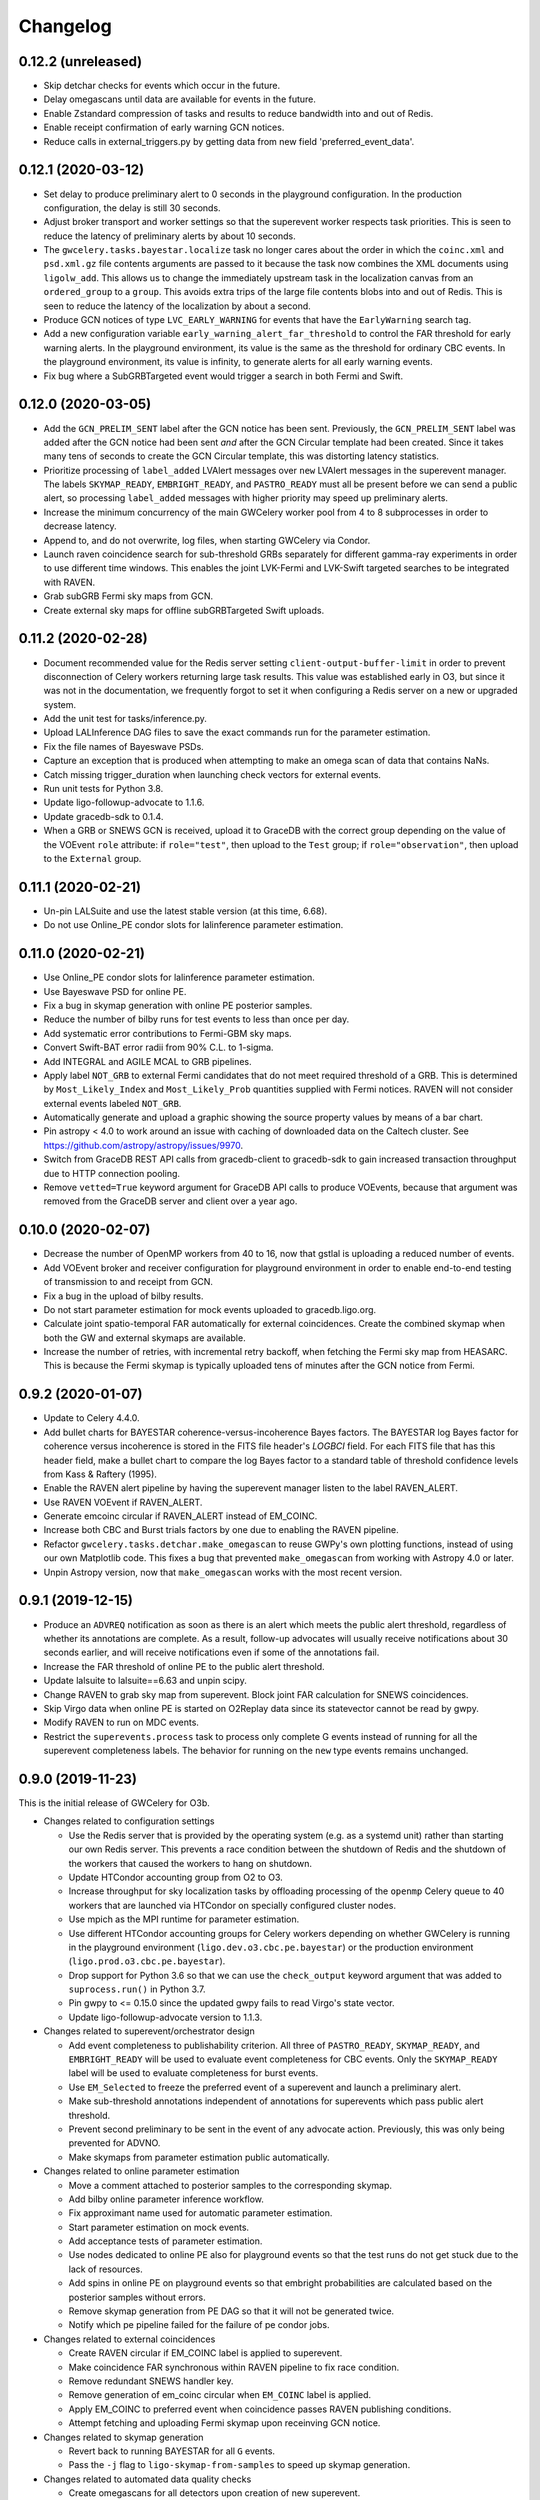 Changelog
=========

0.12.2 (unreleased)
-------------------

-   Skip detchar checks for events which occur in the future.

-   Delay omegascans until data are available for events in the future. 

-   Enable Zstandard compression of tasks and results to reduce bandwidth into
    and out of Redis.

-   Enable receipt confirmation of early warning GCN notices.

-   Reduce calls in external_triggers.py by getting data from new field
    'preferred_event_data'.

0.12.1 (2020-03-12)
-------------------

-   Set delay to produce preliminary alert to 0 seconds in the playground
    configuration. In the production configuration, the delay is still 30
    seconds.

-   Adjust broker transport and worker settings so that the superevent worker
    respects task priorities. This is seen to reduce the latency of preliminary
    alerts by about 10 seconds.

-   The ``gwcelery.tasks.bayestar.localize`` task no longer cares about the
    order in which the ``coinc.xml`` and ``psd.xml.gz`` file contents arguments
    are passed to it because the task now combines the XML documents using
    ``ligolw_add``. This allows us to change the immediately upstream task in
    the localization canvas from an ``ordered_group`` to a ``group``. This
    avoids extra trips of the large file contents blobs into and out of Redis.
    This is seen to reduce the latency of the localization by about a second.

-   Produce GCN notices of type ``LVC_EARLY_WARNING`` for events that have the
    ``EarlyWarning`` search tag.

-   Add a new configuration variable ``early_warning_alert_far_threshold`` to
    control the FAR threshold for early warning alerts. In the playground
    environment, its value is the same as the threshold for ordinary CBC
    events. In the playground environment, its value is infinity, to generate
    alerts for all early warning events.

-   Fix bug where a SubGRBTargeted event would trigger a search in both Fermi
    and Swift.

0.12.0 (2020-03-05)
-------------------

-   Add the ``GCN_PRELIM_SENT`` label after the GCN notice has been sent.
    Previously, the ``GCN_PRELIM_SENT`` label was added after the GCN notice
    had been sent *and* after the GCN Circular template had been created. Since
    it takes many tens of seconds to create the GCN Circular template, this was
    distorting latency statistics.

-   Prioritize processing of ``label_added`` LVAlert messages over ``new``
    LVAlert messages in the superevent manager. The labels ``SKYMAP_READY``,
    ``EMBRIGHT_READY``, and ``PASTRO_READY`` must all be present before we can
    send a public alert, so processing ``label_added`` messages with higher
    priority may speed up preliminary alerts.

-   Increase the minimum concurrency of the main GWCelery worker pool from 4 to
    8 subprocesses in order to decrease latency.

-   Append to, and do not overwrite, log files, when starting GWCelery via
    Condor.

-   Launch raven coincidence search for sub-threshold GRBs separately for
    different gamma-ray experiments in order to use different time windows.
    This enables the joint LVK-Fermi and LVK-Swift targeted searches to be
    integrated with RAVEN.

-   Grab subGRB Fermi sky maps from GCN.

-   Create external sky maps for offline subGRBTargeted Swift uploads.

0.11.2 (2020-02-28)
-------------------

-   Document recommended value for the Redis server setting
    ``client-output-buffer-limit`` in order to prevent disconnection of Celery
    workers returning large task results. This value was established early in
    O3, but since it was not in the documentation, we frequently forgot to set
    it when configuring a Redis server on a new or upgraded system.

-   Add the unit test for tasks/inference.py.

-   Upload LALInference DAG files to save the exact commands run for the
    parameter estimation.

-   Fix the file names of Bayeswave PSDs.

-   Capture an exception that is produced when attempting to make an omega scan
    of data that contains NaNs.

-   Catch missing trigger_duration when launching check vectors for external
    events.

-   Run unit tests for Python 3.8.

-   Update ligo-followup-advocate to 1.1.6.

-   Update gracedb-sdk to 0.1.4.

-   When a GRB or SNEWS GCN is received, upload it to GraceDB with the correct
    group depending on the value of the VOEvent ``role`` attribute: if
    ``role="test"``, then upload to the ``Test`` group; if
    ``role="observation"``, then upload to the ``External`` group.

0.11.1 (2020-02-21)
-------------------

-   Un-pin LALSuite and use the latest stable version (at this time, 6.68).

-   Do not use Online_PE condor slots for lalinference parameter estimation.

0.11.0 (2020-02-21)
-------------------

-   Use Online_PE condor slots for lalinference parameter estimation.

-   Use Bayeswave PSD for online PE.

-   Fix a bug in skymap generation with online PE posterior samples.

-   Reduce the number of bilby runs for test events to less than once per day.

-   Add systematic error contributions to Fermi-GBM sky maps.

-   Convert Swift-BAT error radii from 90% C.L. to 1-sigma.

-   Add INTEGRAL and AGILE MCAL to GRB pipelines.

-   Apply label ``NOT_GRB`` to external Fermi candidates that do not meet
    required threshold of a GRB. This is determined by ``Most_Likely_Index``
    and ``Most_Likely_Prob`` quantities supplied with Fermi notices.
    RAVEN will not consider external events labeled ``NOT_GRB``.

-   Automatically generate and upload a graphic showing the source property
    values by means of a bar chart.

-   Pin astropy < 4.0 to work around an issue with caching of downloaded data
    on the Caltech cluster. See https://github.com/astropy/astropy/issues/9970.

-   Switch from GraceDB REST API calls from gracedb-client to gracedb-sdk to
    gain increased transaction throughput due to HTTP connection pooling.

-   Remove ``vetted=True`` keyword argument for GraceDB API calls to produce
    VOEvents, because that argument was removed from the GraceDB server and
    client over a year ago.

0.10.0 (2020-02-07)
-------------------

-   Decrease the number of OpenMP workers from 40 to 16, now that gstlal is
    uploading a reduced number of events.

-   Add VOEvent broker and receiver configuration for playground environment in
    order to enable end-to-end testing of transmission to and receipt from GCN.

-   Fix a bug in the upload of bilby results.

-   Do not start parameter estimation for mock events uploaded to
    gracedb.ligo.org.

-   Calculate joint spatio-temporal FAR automatically for external coincidences.
    Create the combined skymap when both the GW and external skymaps are
    available.

-   Increase the number of retries, with incremental retry backoff, when fetching
    the Fermi sky map from HEASARC. This is because the Fermi skymap is typically
    uploaded tens of minutes after the GCN notice from Fermi.

0.9.2 (2020-01-07)
------------------

-   Update to Celery 4.4.0.

-   Add bullet charts for BAYESTAR coherence-versus-incoherence Bayes factors.
    The BAYESTAR log Bayes factor for coherence versus incoherence is stored in
    the FITS file header's `LOGBCI` field. For each FITS file that has this
    header field, make a bullet chart to compare the log Bayes factor to a
    standard table of threshold confidence levels from Kass & Raftery (1995).

-   Enable the RAVEN alert pipeline by having the superevent manager listen
    to the label RAVEN_ALERT.

-   Use RAVEN VOEvent if RAVEN_ALERT.

-   Generate emcoinc circular if RAVEN_ALERT instead of EM_COINC.

-   Increase both CBC and Burst trials factors by one due to enabling the
    RAVEN pipeline.

-   Refactor ``gwcelery.tasks.detchar.make_omegascan`` to reuse GWPy's own
    plotting functions, instead of using our own Matplotlib code. This fixes a
    bug that prevented ``make_omegascan`` from working with Astropy 4.0 or
    later.

-   Unpin Astropy version, now that ``make_omegascan`` works with the most
    recent version.

0.9.1 (2019-12-15)
------------------

-   Produce an ``ADVREQ`` notification as soon as there is an alert which meets
    the public alert threshold, regardless of whether its annotations are
    complete. As a result, follow-up advocates will usually receive
    notifications about 30 seconds earlier, and will receive notifications even
    if some of the annotations fail.

-   Increase the FAR threshold of online PE to the public alert threshold.

-   Update lalsuite to lalsuite==6.63 and unpin scipy.

-   Change RAVEN to grab sky map from superevent. Block joint FAR calculation
    for SNEWS coincidences.

-   Skip Virgo data when online PE is started on O2Replay data since its
    statevector cannot be read by gwpy.

-   Modify RAVEN to run on MDC events.

-   Restrict the ``superevents.process`` task to process only complete
    G events instead of running for all the superevent completeness labels.
    The behavior for running on the ``new`` type events remains unchanged.

0.9.0 (2019-11-23)
------------------

This is the initial release of GWCelery for O3b.

-   Changes related to configuration settings

    - Use the Redis server that is provided by the operating system (e.g. as a
      systemd unit) rather than starting our own Redis server. This prevents a
      race condition between the shutdown of Redis and the shutdown of the
      workers that caused the workers to hang on shutdown.

    - Update HTCondor accounting group from O2 to O3.

    - Increase throughput for sky localization tasks by offloading processing
      of the ``openmp`` Celery queue to 40 workers that are launched via
      HTCondor on specially configured cluster nodes.

    - Use mpich as the MPI runtime for parameter estimation.

    - Use different HTCondor accounting groups for Celery workers depending on
      whether GWCelery is running in the playground environment
      (``ligo.dev.o3.cbc.pe.bayestar``) or the production environment
      (``ligo.prod.o3.cbc.pe.bayestar``).

    - Drop support for Python 3.6 so that we can use the ``check_output`` keyword
      argument that was added to ``suprocess.run()`` in Python 3.7.

    - Pin gwpy to <= 0.15.0 since the updated gwpy fails to read Virgo's state
      vector.

    - Update ligo-followup-advocate version to 1.1.3.

-   Changes related to superevent/orchestrator design

    - Add event completeness to publishability criterion. All three of
      ``PASTRO_READY``, ``SKYMAP_READY``, and ``EMBRIGHT_READY`` will be used
      to evaluate event completeness for CBC events. Only the ``SKYMAP_READY``
      label will be used to evaluate completeness for burst events.

    - Use ``EM_Selected`` to freeze the preferred event of a superevent and
      launch a preliminary alert.

    - Make sub-threshold annotations independent of annotations for superevents
      which pass public alert threshold.

    - Prevent second preliminary to be sent in the event of any advocate action.
      Previously, this was only being prevented for ADVNO.

    - Make skymaps from parameter estimation public automatically.

-   Changes related to online parameter estimation

    - Move a comment attached to posterior samples to
      the corresponding skymap.

    - Add bilby online parameter inference workflow.

    - Fix approximant name used for automatic parameter estimation.

    - Start parameter estimation on mock events.

    - Add acceptance tests of parameter estimation.

    - Use nodes dedicated to online PE also for playground events so that the
      test runs do not get stuck due to the lack of resources.

    - Add spins in online PE on playground events so that embright probabilities
      are calculated based on the posterior samples without errors.

    - Remove skymap generation from PE DAG so that it will not be generated
      twice.

    - Notify which pe pipeline failed for the failure of pe condor jobs.

-   Changes related to external coincidences

    - Create RAVEN circular if EM_COINC label is applied to superevent.

    - Make coincidence FAR synchronous within RAVEN pipeline to fix race
      condition.

    - Remove redundant SNEWS handler key.

    - Remove generation of em_coinc circular when ``EM_COINC`` label is
      applied.

    - Apply EM_COINC to preferred event when coincidence passes RAVEN publishing
      conditions.

    - Attempt fetching and uploading Fermi skymap upon receinving GCN notice.

-   Changes related to skymap generation

    - Revert back to running BAYESTAR for all ``G`` events.

    - Pass the ``-j`` flag to ``ligo-skymap-from-samples`` to speed up skymap
      generation.

-   Changes related to automated data quality checks

    - Create omegascans for all detectors upon creation of new superevent.

    - Run ``check_vectors`` upon the creation of a superevent. This will
      allow subthreshold superevents to be annotated with ``DQOK`` or
      ``DQV`` label.

-   Changes to the Flask dashboard

    - Teach preliminary alert form in Flask dashboard to present a dropdown of
      events sorted by the preferred event criterion.

    - Incorporate update circular into flask app.

-   Other changes

    - Add a task to ``em_bright.py`` to compute and upload source properties
      upon the upload of ``LALInference.posterior_samples.hdf5``.

0.8.7 (2019-09-14)
------------------

-   Update ligo-raven version to 1.17.

0.8.5.1 (2019-09-04)
--------------------

This is a non-sequential bugfix release based on version 0.8.5.1 to fix the
following issue:

-   Fix a lethal bug in ``em_bright.py`` introduced in version 0.8.5. The bug
    would incorrectly use the snr as the maximum mass of the NS and therefore
    the source property estimation for pipelines apart from gstlal would be
    grossly incorrect.

0.8.6 (2019-09-01)
------------------

-   Update ligo-raven version to 1.16.

-   Fix a bug that prevented retrying of failed GraceDB API calls in the
    superevent manager.

-   Add a retry for one more potential GraceDB API failure in the initial and
    update alert workflows.

-   In the playground environment only, upload each mock event several times in
    rapid succession with random jitter in order to simulate multiple pipeline
    uploads.

-   Expose events to the public prior to sending any kind of alert:
    preliminary, initial, update, or retraction. Previously this behavior only
    occurred for preliminary alerts, which created the unusual and undesirable
    possibility of a public GCN for an event that is not public. As before,
    events are only exposed to the public in the production environment, and
    not in the playground environment.

-   Propagate sky map file extensions (as in ``bayestar.fits.gz,1``) to the
    URLs that are presented in GCN notices.

-   Generate flattened FITS files and sky map visualizations for all
    superevents, even those that do not rise to the public alert threshold.
    Note that as a side effect all superevents will have the ``EM_Selected``
    label applied, since it is used as a semaphore to trigger the annotations.
    The ``ADVREQ`` label used to serve double duty as the semaphore and also as
    the wake-up call for follow-up advocates, but now it only serves the latter
    purpose.

    The feature of generating flattened FITS files and sky map plots for all
    superevents comes as a request from the Fermi and Swift sub-threshold
    searches.

-   Delay running BAYESTAR until the superevent's preferred event has
    stabilized. BAYESTAR is the most computationally intensive postprocessing
    task and running it for all events belonging to a superevent was a
    bottleneck.

-   For the playground environment only, decrease the timeout for stabilization
    of the preferred event from 5 minutes to 2 minutes, which is comparable to
    how long it has taken recent events to settle. This does not affect the
    configuration of the production environment.

-   Changed ``handle_cbc_event`` handler to call gstlal trained ML based
    inference for source property computation for gstlal triggers.

-   Apply EM_COINC to superevent and external event in parallel.

0.8.5 (2019-08-23)
------------------

-   Made raven.py tests more robust and have increased coverage.

-   Removed the feature of p-astro and em_bright reading mean counts,
    livetimes or ML classifiers from emfollow/data; moved them to
    lscsoft/p_astro as package data. Added back the ``test_tasks_p_astro.py``
    that was accidentally taken out in ``v0.8.0``. Pinned ``p_astro == 0.8.0``.

0.8.4 (2019-08-16)
------------------

-   Fixed a bug in ``gracedb.create_tag`` to handle the scenario when multiple
    log messages exist for the same filename. The tag is applied to the most
    recent log message.

-   Retry GraceDB API calls that fail due to receiving incomplete or malformed
    HTTP responses, as indicated by ``http.client.HTTPException`` exceptions.
    This should work around the increased incidence of ``RemoteDisconnected``
    exceptions that we have seen recently, and that caused a delay in sending
    out the preliminary alert for S190814bv.

0.8.3 (2019-08-09)
------------------

-   Enable Redis integration for Sentry error reporting.

-   Downgrade lalsuite to 6.54 since ``lalinference_pipe`` in 6.59 has a minor
    bug, which breaks automatic parameter estimation.

-   Include the number of participating detectors in the preferred event
    selection criterion for compact binaries: 3-detector events should be
    preferred over 2-detector events, and 2-detector events over 1-detector
    events, on the basis of more accurate localization. Ties are still broken
    by SNR.

-   Catch ``SystemExit`` exceptions from Python command line tools called in
    Celery tasks and re-raise them as ``RuntimeError`` exceptions so that they
    do not cause the workers to exit.

0.8.2 (2019-08-02)
------------------

-   Apply the ``public`` tag to data products before sending out an update GCN
    notice. This will prevent human errors related to not exposing LALInference
    files before sending a GCN notice.

-   Don't read the entire HTTP response from GraceDB POST requests. We only
    need the HTTP status code. This change might speed up GraceDB API calls a
    little bit.

-   Increase preliminary alert timeout back to 5 minutes.

-   Make ``gracedb.create_superevent``, ``gracedb.update_superevent`` and
    ``gracedb.add_event_to_superevent`` idempotent by catching the ``HTTPError``
    from GraceDB that occurs if the superevent has already been created.

-   Fix bug where neither the space-time nor temporal coincidence far is
    calculated if external sky map is unavailable.

-   Update ligo.skymap to 0.1.9. This version changes the data type of the
    multi-resolution HEALPix format's ``UNIQ`` column from an unsigned integer
    to a signed integer.

    Starting with this version, the Linux builds of ligo.skymap are compiled
    and optimized using the Intel C Compiler.

-   Change the trials factor for CBC searches to 4, since SPIIR is performing
    a single search, and that for burst to 3, since oLIB is not currently in
    operation.

0.8.1 (2019-07-29)
------------------

-   Downgrade lalsuite to 6.59.

-   Revert change that tried to fix incorrect key for querying external
    events. The keys were correct before.

0.8.0 (2019-07-26)
------------------

-   Assign ``gwcelery.tasks.skymaps.plot_volume`` tasks a reduced Celery
    priority as compared to ``gwcelery.tasks.bayestar.localize`` so that the
    latter are given preference. This ought to speed up the preparation of
    preliminary GCN notices because only the latter are required for GCNs but
    both kinds of tasks compete for slots in the resource-intensive OpenMP
    queue.

-   Reduce priority for CBC annotation tasks for events that do not pass the
    public alert threshold.

-   Update lalsuite to 6.60.

-   Ensure gracedb calls to create and update superevents are retried in
    the event of transient GraceDB API errors.

-   Update ligo-raven version to 1.15. Apply EM_COINC label in raven.py to
    give more control and prevent race conditions.

-   Use the space-time coincidence FAR as the default for RAVEN, use the
    temporal coincidence FAR when sky maps are not available.

-   Check if GRB is sub-threshold, set search to be 'SubGRB'. Pass search
    through external triggers pipeline and RAVEN.

-   Tune Celery's ``result_expires`` setting from its default value of one day
    to five minutes. Since we pass large byte strings as task arguments and
    return values, one day is too long to keep task tombstones in the database.
    This adjustment should reduce the memory footprint of the Redis server
    during periods with very high rates of GraceDB uploads.

    The downside is that task details will remain browsable in Flower for a
    much shorter period.

-   Remove p_astro_gstlal.py module, corresponding test modules, and
    documentation; p_astro will be reported as a pipeline product from gstlal.
    The computation of p_astro for all other pipelines is unaffected.

-   Fix EM_COINC bug where it is being over-applied to superevents.

-   Fix bug where wrong key was called for querying external events.

0.7.1 (2019-07-12)
------------------

-   The initial alert workflow will now consider only ``*.fits.gz`` sky maps
    and not ``*.fits`` sky maps for GCN Notices. It was an oversight that we
    did not exclude ``*.fits`` files from the list of extensions to consider
    when we updated the handling of multiresolution sky maps.

-   Catch and retry HTTP 429 ("Too Many Requests") errors from GraceDB.

-   Enable Sentry integration for Tornado in order to capture errors from the
    Flower console.

-   Fix file extensions for LALInference sky map PNG files: they should be
    named ``LALInference.png``, not ``LALInference.multiorder.png``.

-   Increase the Redis server's log verbosity in order to help diagnose Redis
    client connection dropouts.

-   Run sky map plotting and annotation tasks asynchronously so that they do
    not block sending preliminary alerts. Their outputs are only for human
    consumption; they are not needed in order to prepare GCN Notices.

0.7.0 (2019-06-21)
------------------

-   Trigger a preliminary alert for a superevent upon the first time that the
    preferred event is set to an event that meets the public alert criterion.

    This fixes a longstanding issue that has prevented automated preliminary
    alerts from being sent so far. The preferred event *at the instant that the
    timeout ended* did not meet the public alert criterion, but a preferred
    event that was selected some tens of seconds later did.

-   Decrease preliminary alert timeout to one minute.

-   The combined effect of these changes should be to decrease the latency for
    producing preliminary alerts from 7 minutes to 2 minutes.

0.6.3 (2019-06-14)
------------------

-   Work around a Celery canvas bug that prevented LALInference postprocessing
    from completing.

-   Fix a copy-paste error that caused ``DQV`` and ``INJ`` labels to be ignored
    when determining whether to send a preliminary alert.

-   Move RAVEN time coincidence windows to the application configuration.

-   Document the acceptence tests checklist in the instructions for preparing a
    release.

-   Update ligo-raven to version 1.14.

0.6.2 (2019-06-07)
------------------

-   Add a dependency on dnspython to silence the following warning message from
    SleekXMPP::

        DNS: dnspython not found. Can not use SRV lookup.

-   Pin some recently updated dependencies of Celery that caused unit test
    failures: amqp <= 2.4.2, kombu <= 4.5.0, vine <= 1.3.0.

-   Prevent subthreshold GRBs with low reliability from being processed as
    external events.

-   Add a task in orchestrator.py to generate FITS files and sky map images
    automatically whenever an HDF5 posterior samples file is uploaded.

-   Remove special-case handling of single-instrument events. Now, the
    eligibility of an event for a public alert is determined only on the basis
    of its false alarm rate.

-   Run parameter estimation on nodes dedicted to online-PE.

-   Emcoinc circular is triggered when RAVEN uploads a coincident FAR.

-   Pin scipy since scipy>=1.3.0 removes an interpolation function which
    lalinference postprocessing requires.

0.6.1 (2019-05-24)
------------------

-   Work around a bug in the Sentry Python SDK that caused excessive reporting
    of certain GraceDB exceptions that are listed in tasks' ``autoretry_for``
    settings. See `getsentry/sentry-python#370`_.

    ..  _`getsentry/sentry-python#370`: https://github.com/getsentry/sentry-python/issues/370

-   Change the name of BAYESTAR localization files to
    ``bayestar.multiorder.fits`` to distinguish them from flat-resolution
    HEALPix files, which are still named ``bayestar.fits.gz``.

-   Reimplement LVAlert listener as a Celery bootstep to avoid needing to track
    a singleton task using a Redis lock, because Redis locks do not play nicely
    with Redis persistence. The ``--lvalert`` command line option must now be
    passed in order to enable the LVAlert listener.

-   Turn on Redis database persistence so that Celery task state is preserved
    across restarts.

-   Add ``expose_to_public`` setting to disable exposing GraceDB events to the
    public in all environments except for production.

-   Update to the latest version of GWPy and un-pin Matplotlib because GWPy
    now supports Matplotlib 3.1.

-   Pin LALSuite to version 6.54 because LALInference in LALSuite 6.55 is not
    compatible with Python 3.

0.6.0 (2019-05-20)
------------------

-   Work around a bug in complex Celery canvases (see `celery/celery#5512`_)
    that prevented initial GCN notices from being sent. As a side effect of
    this workaround, the initial, update, and retraction canvases will not
    automatically expose events to the public.

    The preliminary alert canvas still *does* expose events to the public, so
    under normal circumstances, the follow-up advocate should not have to
    manually do that. However, if the event has not been exposed to the public
    for whatever reason, then the follow-up advocate should expose it to the
    public manually before applying the ``ADVOK`` label.
    See `emfollow/followup-advocate-guide!2`_.

    ..  _`celery/celery#5512`: https://github.com/celery/celery/issues/5512
    ..  _`emfollow/followup-advocate-guide!2`: https://git.ligo.org/emfollow/followup-advocate-guide/merge_requests/2

-   Reduce the false alarm rate threshold for parameter estimation to decrease
    cluster load.

-   Remove redundant LVAlert subscription in handle_lvalert_grb to prevent
    double calls to RAVEN.

-   Read template weights for P_astro from hdf5 file using h5py for speedup.

-   Require matplotlib < 3.1 becuase matplotlib 3.1 breaks importing gwpy::

        /usr/local/lib/python3.7/site-packages/gwpy/plot/rc.py:79: in <module>
            rcParams.get('text.latex.preamble', []) + tex.MACROS),
        E   TypeError: can only concatenate str (not "list") to str

-   Make ``gwcelery.tasks.gracedb.get_superevents`` and
    ``gwcelery.tasks.gracedb.get_events`` take any number of keyword arguments
    to be passed to corresponding client methods.

-   Update the superevent ``t_0`` field whenever the preferred event changes.

0.5.7 (2019-05-13)
------------------

-   If the VOEvent broker is disabled by setting ``voevent_broker_whitelist``
    to an empty list, then suppress the normal error message that would occur
    when attempting to send a VOEvent when there are no broker connections.

-   Rearrange preliminary alert workflow so that sky map plots are generated
    for the newly added FITS file rather than an older FITS file that
    coincidentally has the same name.

-   Have ``gwcelery.detchar.check_vectors`` task apply all GraceDB log messages
    in order to increase robustness to recoverable GraceDB API errors.

-   Port over majority of P_astro code from gwcelery to the p-astro package.

-   Use cleaned data for parameter estimation.

-   The ``DQOK`` and ``DQV`` labels should be mutually exclusive. When
    ``gwcelery.tasks.detchar.check_vectors`` adds one of the ``DQOK`` or
    ``DQV`` labels, it will now first remove the other label.

-   Change exception in VOEevent parsing of Fermi subtreshold alerts to
    match real incoming alerts.

-   Update Celery to 4.3.0.

-   Automatically select the most up-to-date calibration uncertainties for
    parameter estimation.

0.5.6 (2018-05-08)
------------------

-   Extend the ``orchestrator_timeout`` to 300s and the ``pe_timeout`` to
    345s. The previous timeout was not sufficient for the online pipelines
    to upload all of their possible candidates, hence the extension.

0.5.5 (2019-05-03)
------------------

-   Cycle through llhoft, high latency frames, and low latency frames in
    detchar's cache creation.

-   Add explanations on options in online_pe.jinja2 for those who start
    parameter estimation based on the ini files uploaded to GraceDB.

-   Calculate horizon distance with psd.xml.gz to determine the upper limit of
    distance prior for parameter estimation.

-   Start parameter estimation when the lowest FAR of the events in a
    superevent is lower than the threshold.

-   Update the calibration uncertainties used for parameter estimation.

-   Handle an exception in VOEvent parsing of Fermi subthreshold alerts due to
    different param names.

-   Stop uploading corner plots of intrinsic parameters.

-   Connect to different GCN servers to receive alerts in the production and
    playground environments, because GCN does not support multiple receiver
    connections from the same client IP address to the same server.

-   Change the preferred event assignment logic to not let accidental candidates
    like G330298 which have low FAR but high SNR values to become the preferred
    event. From now on, ``superevents.should_publish`` takes maximum precedence
    for selecting the preferred event. The same is also used by orchestrator
    to expose events.

-   Update RAVEN coinc FAR task call which uses string params versus
    un-pickleable class object params.

-   Make sure to consume the entire response from every GraceDB API request.
    This will ensure that GraceDB API call has completed before the pipeline
    continues, and will fix errors like we encountered with S190426c where
    the pipeline would march along before uploads had finished.

-   Apply ADVREQ label earlier in the preliminary alert workflow.

-   Update LALSuite to version 6.54. We are now using a stable version again
    instead of a nightly build.

-   Add Nagios checks for GCN connectivity.

-   Improve uploaded comments so that it is easily understood which event has
    triggered parameter estimation.

0.5.4 (2019-05-01)
------------------

-   Provide a value for terrestrial count for P_astro for non-gstlal
    pipelines that is consistent with the FAR threshold used.

0.5.3 (2019-04-17)
------------------

-   Update ligo-followup-advocate to 0.0.28.

-   Stop using unreviewed cleaned data for parameter estimation.

-   Update detchar check to analyze full template duration for CBC events.

0.5.2 (2019-04-15)
------------------

-   Fix typo in ``gracedb.get_instruments``: there was the attribute lookup
    ``single.ifo``, which should have been the dictionary lookup
    ``single[ifo]``.

-   Fix ``gwcelery.tasks.p_astro_other.choose_snr`` for gstlal. This method did
    not previously expect to be called for gstlal, since it is typically only
    invoked for other pipelines. However, there is one case when ``choose_snr``
    is invoked for gstlal, which is when the ranking_data file from gstlal is
    corrupted with NaNs, causing P_astro for gstlal to fail. Thus, choose_snr
    has now been fixed to also handle gstlal as a pipeline.

0.5.1 (2019-04-12)
------------------

-   Changed default for em-bright from 2.83 to 3.0 M_sun to be consistent with
    notices.

0.5.0 (2019-04-12)
------------------

-   Give permissions to read the files under parameter estimation run
    directories to non-owner people so that rota people can check their
    progresses. The naming convention of the run directories changed.

-   EM-Bright ML classification requires review. Until then, give answer based
    on low-latency estimates.

-   Compute P_astro with mass-based template weighting. Template weights are
    now keyed on template parameters, rather than bin numbers. This should make
    P_astro immune to binning conventions.

-   Add form to manually send a preliminary GCN Notice.

-   Fix a typo in ``gwcelery.sub`` that caused the Flower dashboard to fail to
    start.

-   Round iDQ p(glitch) to 3 decimal places in GraceDB log message.

-   Switch log telemetry from the on-premise instance of Sentry at Caltech to a
    cloud-hosted subscription to sentry.io.

-   In the playground configuration, the ``gwcelery.tasks.gcn.validate`` task
    was producing false alarms because the GCN receiver was receiving VOEvents
    from the production instance, which would certainly differ in content from
    VOEvents in the playground instance. Fix this by having
    ``gwcelery.tasks.gcn.validate`` discard all VOEvents if the VOEvent
    broadcaster is disabled.

-   Update ligo-followup-advocate to 0.0.27.

-   Wait for 1 minute before parameter estimation in case the preferred event
    is updated with high latency.

-   Ensure that P_astro accounts for very loud MBTA and PyCBC events, whose FAR
    saturate at certain low values depending on instrument combination, but
    whose SNRs can increase indefinitely.

-   When a user triggers a Preliminary or Update alert through the Flask
    interface, create a GraceDB log message to record the username.

-   The Flask interface will now show a confirmation dialog before sending any
    alerts.

-   Add a terrifying warning to the Flask interface to make it clear that the
    interface is live.

0.4.3 (2019-04-05)
------------------

-   Now that LIGO/Virgo alerts are public, switch the GCN listener that we use
    to confirm receipt of our own GCN Notices from a managed, private
    connection to an anonymous, public connection.

-   Migrate the Flask and Flower dashboards from ldas-jobs.ligo.caltech.edu to
    emfollow.ligo.caltech.edu. The new URLs are:

    *   https://emfollow.ligo.caltech.edu/gwcelery
    *   https://emfollow.ligo.caltech.edu/flower
    *   https://emfollow.ligo.caltech.edu/playground/gwcelery
    *   https://emfollow.ligo.caltech.edu/playground/flower

    Remove the htaccess file from our public_html directory, since the reverse
    proxy configuration is now the responsibility of system administrators.

-   Display the GWCelery version number in the Flask application.

-   Add visualizations for ``p_astro.json`` source classification files.

0.4.2 (2019-04-05)
------------------

-   Calculation of number of instruments is now unified across superevent
    manager and orchestrator using gracedb method ``get_number_of_instruments``.

-   Enable automated preliminary alerts for all pipelines because disabling
    them in the orchestrator introduced some issues due to the criteria for
    releasing a public alert drifting away from the definition of a the
    preferred event of a superevent. We will instead trust pipelines that are
    still under review will upload events to the playground rather than the
    production environment.

0.4.1 (2019-04-02)
------------------

-   Fixed normalization issues with p_astro_gstlal.py; normalization
    was being applied in the wrong places during Bayes factor
    computation.

-   Require celery < 4.3.0 because that version breaks the nagios unit tests.

-   Update false alarm rate trials factors for preliminary alerts.

-   Enable sending GCN notices for fully automated preliminary alerts.

-   Add threshold_snr option in online_pe.jinja2, which is used to determine
    the upper limit of distance prior.

-   Use the same criteria to decide whether to expose an event publicly in
    GraceDB as we use to decide whether to issue a public alert.

-   Do not issue public alerts for single-instrument GW events.

-   Disable automated preliminary alerts for all pipelines but gstlal and cWB
    due to outstanding review items for the other pipelines.

0.4.0 (2019-03-29)
------------------

-   This is the penultimate release before LIGO/Virgo observing run 3 (O3).

-   Make detchar results easier to read by formatting as HTML table.

-   Allow iDQ to label DQV onto events based on p(glitch). Adjustable by
    pipeline.

-   Move functions in tasks/lalinference.py to lalinference_pipe.py in
    lalsuite.

-   Take into account calibration errors in automatic Parameter Estimation.

-   Do not use margphi option for automatic Parameter Estimation with ROQ
    waveform since that option is not compatible with ROQ likelihood.

-   Adjust WSGI middleware configuration to adapt to a change in Werkzeug
    0.15.0 that broke redirects on form submission in the Flask app. See
    https://github.com/pallets/werkzeug/pull/1303.

-   Use the new ``ligo.lw`` module for reading gstlal's
    ``ranking_data.psd.xml.gz`` files, because these files are now written
    using the new LIGO-LW format that uses integer row IDs.

-   Use clean data for parameter estimation.

-   Use production accounting group for PE runs on gracedb events.

-   Change threshold from log-likelihood equals 6 to a dynamic threshold that
    ensures that all gstlal events uploaded to gracedb get assigned a P_astro
    value.

0.3.1 (2019-03-18)
------------------

-   Fix a bug in translating keys from ``source_classification.json`` to
    keyword arguments for ``GraceDB.createVOEvent`` that caused VOEvents to
    be missing the ``HasNS`` and ``HasRemnant`` fields.

-   FAR threshold for sending preliminary notices for CBC is changed to
    1 per 2 months.

-   Upload log files when LALInference parameter estimation jobs fail or are
    aborted.

-   Changed the filename ``source_classification.json`` to ``em_bright.json``.

-   Change condor log directory from /var/tmp to ~/.cache/condor since gwcelery
    workers have separate /var/tmp when they are running as condor jobs and
    that causes problems when gwcelery tries to read log files.

-   Limit the maximum version of gwpy to 0.14.0 in order to work around a unit
    test failure that started with gwpy 0.14.1. See
    https://git.ligo.org/emfollow/gwcelery/issues/95.

-   Upload a diff whenever a LIGO/Virgo VOEvent that we receive from GCN does
    not match the original that we sent.

-   Wait for low-latency or high-latency frame files being transferred to the
    cluster before parameter estimation starts.

0.3.0 (2019-03-01)
------------------

-   Fixed exponent in the expression of foreground count in p_astro_other task.

-   Run the sky map postprocessing and add the ``PE_READY`` tag when
    LALInference finishes.

-   Include ``EM_COINC`` triggered circulars to upload to the superevent page.

-   p-astro reads mean values from a file on CIT, new mass-gap category
    added. Removed redundant functions from p_astro_gstlal module.

-   Continuous deployment on the Caltech cluster now uses a robot keytab and
    ``gsissh`` instead of SSH keys and vanilla ``ssh`` because the new
    my.ligo.org SSH key management does not support scripted access.

-   Improve the isolation between the production and playground instances of
    GWCelery by deploying them under two separate user accounts on the Caltech
    cluster.

-   Add functionality for em_bright task to query ``emfollow/data``
    for trained machine learning classifier and report probabilities
    based on it.

0.2.6 (2019-02-12)
------------------

-   Report an environment tag to Sentry corresponding to the GWCelery
    configuration module (``production``, ``test``, ``playground``, or
    ``development``) in order to differentiate log messages from different
    deployments.

-   The ``gwcelery condor`` command now identifies jobs that it owns by
    matching both the job batch name and the working directory. This makes it
    possible to run multiple isolated instances of GWCelery under HTCondor on
    the same cluster in different working directories.

-   Change the conditions for starting parameter estimation. For every CBC
    superevent, create an ``online_pe.ini`` file suitable for starting
    LALInference. However, only start LALInference if the false alarm rate is
    less than once per 2 weeks.

-   Determine PSD segment length for LALInference automatically based on data
    availability and data quality.

-   Add a Flask-based web interface for manually triggering certain tasks such
    as sending updated GCN notices.

0.2.5 (2019-02-01)
------------------

-   Pass along the GWCelery version number to Sentry.

-   Upload stdout and stderr when dag creation fails and notifications when
    submitted job fails in Parameter Estimation

-   Allow detchar module's ``create_cache`` to use gwdatafind when frames
    are no longer in llhoft.

-   The Nagios monitoring plugin will now report on the status of LVAlert
    subscriptions.

-   Change trials factor to 5 for both CBC and Burst categories. CBC includes
    the 4 CBC pipelines. Burst includes the 4 searches performed in total by
    the 2 Burst pipelines. An additional external coincidence search.

-   Automatically set up PE ini file depending on source parameters
    reported by detection pipelines.

0.2.4 (2018-12-17)
------------------

-   Fix broken links in log messages due to changes in GraceDB URL routes.

-   Whenever we send a public VOEvent using GCN, also make the corresponding
    VOEvent file in GraceDB public.

-   Don't include Mollweide projection PNG file in VOEvents. The sky map
    visualizations take longer to generate than the FITS files themselves, so
    they were unnecessarily slowing down the preliminary alerts.

-   Preliminary GCN FAR threshold is modified to be group (CBC, Burst, Test)
    specific.

0.2.3 (2018-12-16)
------------------

-   Update frame type used in LALInference Parameter Estimation.

-   Handle cases where ``p_astro_gstlal.compute_p_astro`` returns NaNs by
    falling back to ``p_astro_other.compute_p_astro``.

-   Fix a bug that prevented annotations that are specific to 3D sky maps from
    being performed for multi-resolution FITS files.

-   Fetch the graceid for the new event added from the gracedb logs
    since superevent packet does not provide information as to which
    event is added in case of type event_added.

0.2.2 (2018-12-14)
------------------

-   Add error handling for nonexistent iDQ frames in detchar module.

0.2.1 (2018-12-14)
------------------

-   Update detchar module configuration for ER13.

0.2.0 (2018-12-14)
------------------

-   This is the release of GWCelery for ER13.

-   Run two separate instances of Comet, one to act as a broker and one to act
    as a client. This breaks a cycle that would cause retransmission of GRB
    notices back to GCN.

-   Fix a race condition that could cause preliminary alerts to be sent out for
    events for which data quality checks had failed.

-   Unpin the ``redis`` package version because recent updates to Kombu and
    Billiard seem to have fixed the Nagios unit tests.

-   Start the Comet VOEvent broker as a subprocess intead of using
    ``multiprocessing`` and go back to using PyGCN instead of Comet as the
    VOEvent client. This is a workaround for suspected instability due to a bad
    interaction between ``redis-py`` and ``multiprocessing``.

-   Reset Matplotlib's style before running ``ligo-skymap-plot`` and
    ``ligo-skymap-plot-volume``. There is some other module (probably in
    LALSuite) that is messing with the rcparams at module scope, which was
    causing Mollweide plots to come out with unusual aspect ratios.

-   Run ``check_vectors`` upon addition of an event to a superevent if the
    superevent already has an ``DQV`` label.

-   Do not check the DMT-DQ_VECTOR for pipelines which use gated h(t).

-   Remove static example VOEvents from the Open Alert Users Guide. We never
    used them because activating sample alerts got help until ER13.

-   Disable running the Orchestrator for test events for ER13. After ER13 is
    over, we need to carefully audit the code and make sure that test events
    are handled appropriately.

-   Enable public GraceDB entries and public GCNs for mock (MDC) events. For
    **real** events in ER13, disable public preliminary GCNs. Instead, advocate
    signoffs will trigger making events and GCN notices public: ``ADVOK`` for
    initial notices and ``ADVNO`` for retraction notices.

-   Include source classification output (BNS/NSBH/BBH/Terrestrial) in GCN
    Notices.

0.1.7 (2018-11-27)
------------------

-   Pin the ``redis`` package version at <3 because the latest version of redis
    breaks the Nagios unit tests.

-   Ditch our own homebrew VOEvent broker and use Comet instead.

-   In addition to traditional flat, fixed-nside sky maps, BAYESTAR will now
    also upload an experimental multiresolution format described in
    `LIGO-G1800186-v4 <https://dcc.ligo.org/LIGO-G1800186-v4/public>`_.

0.1.6 (2018-11-14)
------------------

-   Update URL for static example event.

0.1.5 (2018-11-13)
------------------

-   Add tasks for submitting HTCondor DAGs.

-   Add a new module, ``gwcelery.tasks.lalinference``, which provides tasks to
    start parameter estimation with LALInference and upload the results to
    GraceDB.

-   Depend on lalsuite nightly build from 2018-11-04 to pick up changes to
    LALInference for Python 3 support.

-   Send static example VOEvents from the Open Alert Users Guide.
    This will provide a stream of example alerts for astronomers until GraceDB
    is ready for public access.

-   Add trials factor correction to the event FAR when comparing against
    FAR threshold to send out preliminary GCN.

-   Require that LIGO/Virgo VOEvents that we receive from GCN match the
    original VOEvents from GraceDB byte-for-byte, since GCN will now pass
    through our VOEvents without modification.

0.1.4 (2018-10-29)
------------------

-   Work around a bug in astropy.visualization.wcsaxes that affected all-sky
    plots when Matplotlib's ``text.usetex`` rcparam is set to ``True``
    (https://github.com/astropy/astropy/issues/8004). This bug has evidently
    been present since at least astropy 1.3, but was not being triggered until
    recently: it is likely that some other package that we import
    (e.g. lalsuite) is now globally setting ``text.usetex`` to ``True``.

-   A try except is added around updateSuperevent to handle a bad
    request error from server side when updating superevent parameters
    which have nearby values.

-   Send automatic preliminary alerts only for events with a false alarm rate
    below a maximum value specified by a new configuration variable,
    ``preliminary_alert_far_threshold``.

-   State vector vetoes will not suppress processing of preliminary sky maps
    and source classification. They will still suppress sending preliminary
    alerts.

-   Set ``open_alert`` to ``True`` for all automated VOEvents.

0.1.3 (2018-10-26)
------------------

-   Preliminary GCN is not sent for superevents created from offline gw events.

-   Add ``dqr_json`` function to ``gwcelery.tasks.detchar``, which uploads a
    DQR-compatible json to GraceDB with the results of the detchar checks.

-   Depend on ligo.skymap >= 0.0.17.

-   Fix a bug in sending initial, update, and retraction GCN notices: we were
    sending the VOEvent filenames instead of the file contents.

0.1.2 (2018-10-11)
------------------

-   Setted ``vetted`` flag to true for all initial, update, and retraction
    alerts that are triggered by GraceDB signoffs.

-   Write GraceDB signoffs, instead of just labels, to simulate initial and
    retraction alerts for mock events, because merely creating the ``ADVNO``
    or ``ADVOK`` label does not cause GraceDB to erase the ``ADVREQ`` label.
    This change makes mock alerts more realistic.

-   Change filename of cWB sky maps from ``skyprobcc_cWB.fits`` to
    ``cWB.fits.gz`` for consistency with other pipelines.

-   Any time that we send a VOEvent, first change the GraceDB permissions on
    the corresponding superevent so that it is visible to the public. Note that
    this has no effect during the ongoing software engineering runs because
    LVEM and unauthenticated access are currently disabled in GraceDB.

0.1.1 (2018-10-04)
------------------

-   Use the ``public`` tag instead of the ``lvem`` tag to mark preliminary sky
    maps for public access rather than LV-EM partner access. Note that GraceDB
    has not yet actually implemented unauthenticated access, so this should
    have no effect during our ongoing software engineering runs.

-   Add ``check_idq`` function to detchar module, which reads probabilities
    generated by iDQ.

-   Automated ``DQV`` labels should not trigger retraction notices because they
    prevent preliminary notices from being sent in the first place.

-   The criterion for selecting a superevent's preferred event now prefers
    multiple-detector events to single-detector events, with precedence over
    source type (CBC versus burst). Any remaining tie is broken by using SNR
    for CBC and FAR for Burst triggers.

-   By default, initial and update alerts will find and send the most recently
    added public sky map.

-   The initial and update sky maps no longer perform sky map annotations,
    because they would only be duplicating the annotations performed as part
    of the preliminary alert.

-   Mock events now include example initial and retraction notices. Two minutes
    after each mock event is uploaded, there will be either an ``ADVOK`` or an
    ``ADVNO`` label applied at random, triggering either an initial or a
    retraction notice respectively.

-   Depend on ligo-gracedb >= 2.0.1 in order to pull in a bug fix for VOEvents
    with ProbHasNS or ProbHasRemnant set to 0.0.

-   Use the ``sentry-sdk`` package instead of the deprecated ``raven`` package
    for Sentry integration.

0.1.0 (2018-09-26)
------------------

-   Separated the external GCN listening handlers into two: one that listens
    to GCNs about SNEWS triggers and another that listens to Fermi and Swift.

-   Fixed calls to the raven temporal coincidence search so that search results
    separate SNEWS triggers from Fermi and Swift.

-   Add space-time FAR calculation for GRB and GW superevent coincidences.
    This only runs when skymaps from both triggers are available to download.

-   Add human vetting for initial GCN notices. For each new superevent that
    passes state vector checks, the ``ADVREQ`` label is applied. Rapid response
    team users should set their GraceDB notification preferences to alert
    them on ``ADVREQ`` labels. If a user sets the ``ADVOK`` label, then an
    initial notice is issued. If a user sets the ``ADVNO`` label, then a
    retraction notice is issued.

-   Update the LVAlert host for gracedb-playground.ligo.org.

-   Add experimental integration with `Sentry <https://sentry.io/>`_ for log
    aggregation and error reporting.

-   Track API and LVAlert schema changes in ligo-gracedb 2.0.0.

0.0.31 (2018-09-04)
-------------------

-   Refactor external trigger handling to separate it from the orchestrator.

-   Fixed a bug in the VOEvent broker to only issue "iamalive" messages after
    sending the first VOEvent.

-   Pass group argument to set time windows appropriately when performing raven
    coincidence searches. Search in the [-600, 60]s range and [-5, 1]s range
    around external triggers for Burst events and CBC events respectively.
    Similarly, search in the [-60, 600]s and [-1, 5]s range around Burst and
    CBC events for external triggers.

-   Compute and upload FAR for GRB external trigger/superevent coincidence upon
    receipt of the EM_COINC label application to a superevent.

-   Add continuous integration testing for Python 3.7, and run test suite
    against all supported Python versions (3.6, 3.7).

-   Update ligo.skymap to 0.0.15.

0.0.30 (2018-08-02)
-------------------

-   Manage superevents for production, test, and MDC events separately.

-   Add some more validation of LIGO/Virgo VOEvents from GCN.

-   Remove now-unused task ``gwcelery.tasks.orchestartor.continue_if``.

-   Add ``check_vectors`` run for external triggers.

-   Change the preferred event selection criteria for burst events
    to be FAR instead of SNR.

-   Add ``gwcelery nagios`` subcommand for Nagios monitoring.

-   Incorporate Virgo DQ veto streams into ``check_vectors``

-   Update ligo-raven to 1.3 and ligo-followup-advocate to 0.0.11.

0.0.29 (2018-07-31)
-------------------

-   Add a workflow graph to superevents module documentation.

-   Add ``gwcelery condor resubmit`` as a shortcut for
    ``gwcelery condor rm; gwcelery condor submit``.

-   Fix deprecation warning due to renaming of
    ``ligo.gracedb.rest.Gracedb.createTag`` to
    ``ligo.gracedb.rest.Gracedb.addTag``.

-   Update ligo-gracedb to 2.0.0.dev1.

0.0.28 (2018-07-25)
-------------------

-   Add injection checks to ``check_vector``.

-   Bitmasks are now defined symbolically in ``detchar``.

-   Refactor configuration so that it is possible to customize settings
    through an environment variable.

0.0.27 (2018-07-22)
-------------------

-   The preferred event for superevents is now decided based on higher SNR
    value instead of lower FAR in the case of a tie between groups.

-   A check for the existence of the gstlal trigger database is performed
    so that compute_p_astro does not return None.

0.0.26 (2018-07-20)
-------------------

-   Fix spelling of the label that is applied to events after p_astro finishes,
    changed from ``P_ASTRO_READY`` to ``PASTRO_READY``.

-   Run p_astro calculation for mock events.

-   Overhaul preliminary alert pipeline so that it is mostly feature complete
    for both CBC and Burst events, and uses a common code path for both types.
    Sky map annotations now occur for both CBC and Burst localizations.

-   Switch to using the pre-registered port 8096 for receiving proprietary
    LIGO/Virgo alerts on emfollow.ligo.caltech.edu. This means that the
    capability to receive GCNs requires setting up a site configuration in
    advance with Scott Barthelmey.

    Once we switch to sending public alerts exclusively, then we can switch
    back to using port 8099 for anonymous access, requiring no prior site
    configuration.

0.0.25 (2018-07-19)
-------------------

-   Reintroduce pipeline-dependent pre/post peeks for ``check_vector`` after
    fixing issue where pipeline information was being looked for in the wrong
    dictionary.

-   ``check_vector`` checks all detectors regardless of instruments used, but
    only appends labels based on active instruments.

-   Fix a few issues in the GCN broker:

    *   Decrease the frequency of keepalive ("iamalive" in VOEvent Transport
        Protocol parlance) packets from once a second to once a minute at the
        request of Scott Barthelmey.

    *   Fix a possible race condition that might have caused queued VOEvents to
        be thrown away unsent shortly after a scheduled keepalive packet.

    *   Consume and ignore all keepalive and ack packets from the client so
        that the receive buffer does not overrun.

-   Add ``p_astro`` computation for ``gstlal`` pipeline. The copmutation is
    launched for all cbc_gstlal triggers.

0.0.24 (2018-07-18)
-------------------

-   Revert pipeline-dependent pre/post peeks for ``check_vector`` because they
    introduced a regression: it caused the orchestrator failed without running
    any annotations.

0.0.23 (2018-07-18)
-------------------

-   Add timeout and keepalive messages to GCN broker.

-   Update ligo-gracedb to 2.0.0.dev0 and ligo.skymap to 0.0.12.

-   Add superevent duration for gstlal-spiir pipeline.

-   Fix fallback for determining superevent duration for unknown pipelines.

-   Make ``check_vector`` pre/post peeks pipeline dependent.

0.0.22 (2018-07-11)
-------------------

-   Process gstlal-spiir events.

-   Create combined LVC-Fermi skymap in case of coincident triggers and
    upload to GraceDB superevent page. Also upload the original external
    trigger sky map to the external trigger GraceDB page.

-   Generalize conditional processing of complex canvases by replacing the
    ``continue_if_group_is()`` task with a more general task that can be used
    like ``continue_if(group='CBC')``.

-   Add a ``check_vector_prepost`` configuration variable to control how much
    padding is added around an event for querying the state vector time series.

    This should have the beneficial side effect of fixing some crashes for
    burst events, for which the bare duration of the superevent segment was
    less than one sample.

0.0.21 (2018-07-10)
-------------------

-   MBTA events in GraceDB leave the ``search`` field blank. Work around this
    in ``gwcelery.tasks.detchar.check_vectors`` where we expected the field
    to be present.

-   Track change in GraceDB JSON response for VOEvent creation.

0.0.20 (2018-07-09)
-------------------

-   After fixing some minor bugs in code that had not yet been tested live,
    sending VOEvents to GCN now works.

0.0.19 (2018-07-09)
-------------------

-   Rewrite the GCN broker so that it does not require a dedicated worker.

-   Send VOEvents for preliminary alerts to GCN.

-   Only perform state vector checks for detectors that were online,
    according to the preferred event.

-   Exclude mock data challenge events from state vector checks.

0.0.18 (2018-07-06)
-------------------

-   Add detector state vector checks to the preliminary alert workflow.

0.0.17 (2018-07-05)
-------------------

-   Undo accidental configuration change in last version.

0.0.16 (2018-07-05)
-------------------

-   Stop listening for three unnecessary GCN notice types:
    ``SWIFT_BAT_ALARM_LONG``, ``SWIFT_BAT_ALARM_SHORT``, and
    ``SWIFT_BAT_KNOWN_SRC``.

-   Switch to `SleekXMPP <http://sleekxmpp.com>`_ for the LVAlert client,
    instead of `PyXMPP2 <http://jajcus.github.io/pyxmpp2/>`_. Because SleekXMPP
    has first-class support for publish-subscribe, the LVAlert listener can
    now automatically subscribe to all LVAlert nodes for which our code has
    handlers. Most of the client code now lives in a new external package,
    `sleek-lvalert <https://git.ligo.org/emfollow/sleek-lvalert>`_.

0.0.15 (2018-06-29)
-------------------

-   Change superevent threshold and mock event rate to once per hour.

-   Add ``gracedb.create_label`` task.

-   Always upload external triggers to the 'External' group.

-   Add rudimentary burst event workflow to orchestrator: it just generates
    VOEvents and circulars.

-   Create a label in GraceDB whenever ``em_bright`` or ``bayestar`` completes.

0.0.14 (2018-06-28)
-------------------

-   Fix typo that was causing a task to fail.

-   Decrease orchestrator timeout to 15 seconds.

0.0.13 (2018-06-28)
-------------------

-   Change FAR threshold for creation of superevents to 1 per day.

-   Update ligo-followup-advocate to >= 0.0.10. Re-enable automatic generation
    of GCN circulars.

-   Add "EM bright" classification. This is rudimentary and based only on the
    point mass estimates from the search pipeline because some of the EM bright
    classifier's dependencies are not yet ready for Python 3.

-   Added logic to select CBC events as preferred event over Burst. FAR acts
    as tie breaker when groups for preferred event and new event match.

-   BAYESTAR now adds GraceDB URLs of events to FITS headers.

0.0.12 (2018-06-28)
-------------------

-   Prevent receiving duplicate copies of LVAlert messages by unregistering
    redundant LVAlert message types.

-   Update to ligo-followup-advocate >= 0.0.9 to update GCN Circular text for
    superevents. Unfortunately, circulars are still disabled due to a
    regression in ligo-gracedb (see
    https://git.ligo.org/lscsoft/gracedb-client/issues/7).

-   Upload BAYESTAR sky maps and annotations to superevents.

-   Create (but do not send) preliminary VOEvents for all superevents.
    No vetting is performed yet.

0.0.11 (2018-06-27)
-------------------

-   Submit handler tasks to Celery as a single group.

-   Retry GraceDB tasks that raise a ``TimeoutError`` exception.

-   The superevent handler now skips LVAlert messages that do not affect
    the false alarm rate of an event (e.g. simple log messages).

    (Note that the false alarm rate in GraceDB is set by the initial event
    upload and can be updated by replacing the event; however replacing the
    event does not produce an LVAlert message at all, so there is no way to
    intercept it.)

-   Added a query kwarg to superevents method to reduce latency in
    fetching the superevents from gracedb.

-   Refactored getting event information for update type events so
    that gracedb is polled only once to get the information needed
    for superevent manager.

-   Renamed the ``set_preferred_event`` task in gracedb.py to
    ``update_superevent`` to be a full wrapper around the ``updateSuperevent``
    client function. Now it can be used to set preferred event and also update
    superevent time windows.

-   Many ``cwb`` (extra) attributes, which should be floating point
    numbers, are present in lvalert packet as strings. Casting them
    to avoid embarassing TypeErrors.

-   Reverted back the typecasting of far, gpstime into float. This is
    fixed in https://git.ligo.org/lscsoft/gracedb/issues/10

-   CBC ``t_start`` and ``t_end`` values are changed to 1 sec interval.

-   Added ligo-raven to run on external trigger and superevent creation
    lvalerts to search for coincidences. In case of coincidence, EM_COINC label
    is applied to the superevent and external trigger page and the external
    trigger is added to the list of em_events in superevent object dictionary.

-   ``cwb`` and ``lib`` nodes added to superevent handler.

-   Events are treated as finite segment window, initial superevent
    creation with preferred event window. Addition of events to
    superevents may change the superevent window and also the
    preferred event.

-   Change default GraceDB server to https://gracedb-playground.ligo.org/
    for open public alert challenge.

-   Update to ligo-gracedb >= 1.29dev1.

-   Rename the ``get_superevent`` task to ``get_superevents`` and add
    a new ``get_superevent`` task that is a trivial wrapper around
    ``ligo.gracedb.rest.GraceDb.superevent()``.

0.0.10 (2018-06-13)
-------------------

-   Model the time extent of events and superevents using the
    ``glue.segments`` module.

-   Replace GraceDB.get with GraceDB.superevents from the recent dev
    release of gracedb-client.

-   Fix possible false positive matches between GCNs for unrelated GRBs
    by matching on both TrigID (which is generally the mission elapsed time)
    and mission name.

-   Add the configuration variable ``superevent_far_threshold`` to limit
    the maximum false alarm rate of events that are included in superevents.

-   LVAlert handlers are now passed the actual alert data structure rather than
    the JSON text, so handlers are no longer responsible for calling
    ``json.loads``. It is a little bit more convenient and possibly also faster
    for Celery to deserialize the alert messages.

-   Introduce ``Production``, ``Development``, ``Test``, and ``Playground``
    application configuration objects in order to facilitate quickly switching
    between GraceDB servers.

-   Pipeline specific start and end times for superevent segments. These values
    are controlled via configuration variables.

0.0.9 (2018-06-06)
------------------

-   Add missing LVAlert message types to superevent handler.

0.0.8 (2018-06-06)
------------------

-   Add some logging to the GCN and LVAlert dispatch code in order to
    diagnose missed messages.

0.0.7 (2018-05-31)
------------------

-   Ingest Swift, Fermi, and SNEWS GCN notices and save them in GraceDB.

-   Depend on the pre-release version of the GraceDB client, ligo-gracedb
    1.29.dev0, because this is the only version that supports superevents at
    the moment.

0.0.6 (2018-05-26)
------------------

-   Generate GCN Circular drafts using `ligo-followup-advocate
    <https://git.ligo.org/emfollow/ligo-followup-advocate>`_.

-   In the continuous integration pipeline, validate PEP8 naming conventions
    using `pep8-naming <https://pypi.org/project/pep8-naming/>`_.

-   Add instructions for measuring test coverage and running the linter locally
    to the contributing guide.

-   Rename ``gwcelery.tasks.voevent`` to ``gwcelery.tasks.gcn`` to make it
    clear that this submodule contains functionality related to GCN notices,
    rather than VOEvents in general.

-   Rename ``gwcelery.tasks.dispatch`` to ``gwcelery.tasks.orchestrator`` to
    make it clear that this module encapsulates the behavior associated with
    the "orchestrator" in the O3 low-latency design document.

-   Mock up calls to BAYESTAR in test suite to speed it up.

-   Unify dispatch of LVAlert and GCN messages using decorators.
    GCN notice handlers are declared like this::

        import lxml.etree
        from gwcelery.tasks import gcn

        @gcn.handler(gcn.NoticeType.FERMI_GBM_GND_POS,
                     gcn.NoticeType.FERMI_GBM_FIN_POS)
        def handle_fermi(payload):
            root = lxml.etree.fromstring(payload)
            # do work here...

    LVAlert message handlers are declared like this::

        import json
        from gwcelery.tasks import lvalert

        @lvalert.handler('cbc_gstlal',
                         'cbc_pycbc',
                         'cbc_mbta')
        def handle_cbc(alert_content):
            alert = json.loads(alert_content)
            # do work here...

-   Instead of carrying around the GraceDB service URL in tasks, store the
    GraceDB host name in the Celery application config.

-   Create superevents by simple clustering in time. Currently this is only
    supported by the ``gracedb-dev1`` host.

0.0.5 (2018-05-08)
------------------

-   Disable socket access during most unit tests. This adds some extra
    assurance that we don't accidentally interact with production servers
    during the unit tests.

-   Ignore BAYESTAR jobs that raise a ``DetectorDisabled`` error. These
    exceptions are used for control flow and do not constitute a real error.
    Ignoring these jobs avoids polluting logs and the Flower monitor.

0.0.4 (2018-04-28)
------------------

-   FITS history and comment entries are now displayed in a monospaced font.

-   Adjust error reporting for some tasks.

-   Depend on newer version of ``ligo.skymap``.

-   Add unit tests for the ``gwcelery condor submit`` subcommand.

0.0.3 (2018-04-27)
------------------

-   Fix some compatibility issues between the ``gwcelery condor submit``
    subcommand and the format of ``condor_q -totals -xml`` with older versions
    of HTCondor.

0.0.2 (2018-04-27)
------------------

-   Add ``gwcelery condor submit`` and related subcommands as shortcuts for
    managing GWCelery running under HTCondor.

0.0.1 (2018-04-27)
------------------

-   This is the initial release. It provides rapid sky localization with
    BAYESTAR, sky map annotation, and sending mock alerts.

-   By default, GWCelery is configured to listen to the test LVAlert server.

-   Sending VOEvents to GCN/TAN is disabled for now.
